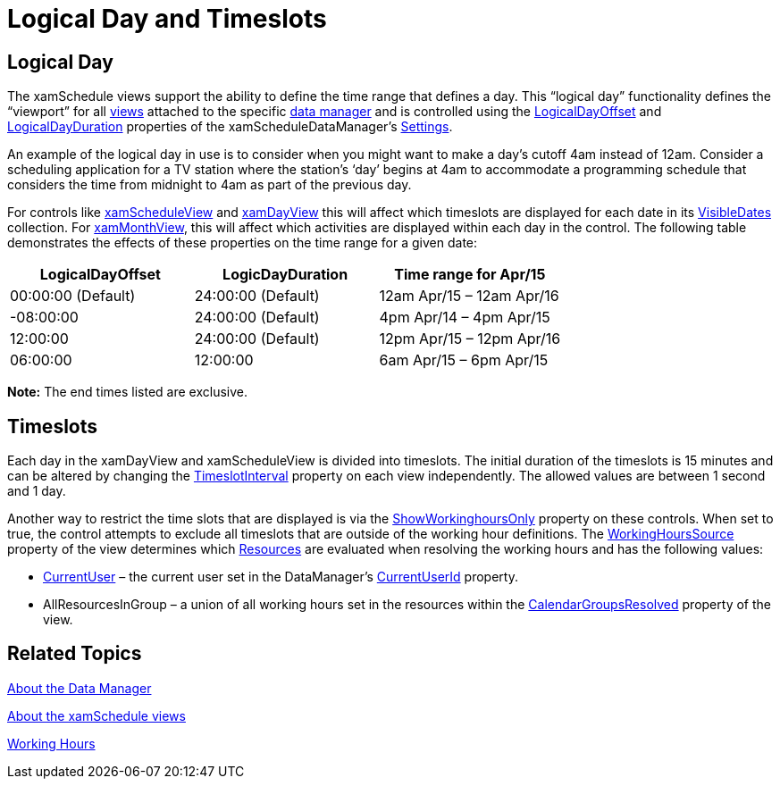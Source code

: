 ﻿////

|metadata|
{
    "name": "xamschedule-using-manager-logical-day",
    "controlName": ["xamSchedule"],
    "tags": ["How Do I","Scheduling"],
    "guid": "7ce3290e-34ca-43ce-aac9-59fcc4b96e59",  
    "buildFlags": [],
    "createdOn": "2016-05-25T18:21:58.7393285Z"
}
|metadata|
////

= Logical Day and Timeslots

== Logical Day

The xamSchedule views support the ability to define the time range that defines a day. This “logical day” functionality defines the “viewport” for all link:{ApiPlatform}controls.schedules.v{ProductVersion}~infragistics.controls.schedules.schedulecontrolbase.html[views] attached to the specific link:{ApiPlatform}controls.schedules.v{ProductVersion}~infragistics.controls.schedules.xamscheduledatamanager.html[data manager] and is controlled using the link:{ApiPlatform}controls.schedules.v{ProductVersion}~infragistics.controls.schedules.schedulesettings~logicaldayoffset.html[LogicalDayOffset] and link:{ApiPlatform}controls.schedules.v{ProductVersion}~infragistics.controls.schedules.schedulesettings~logicaldayduration.html[LogicalDayDuration] properties of the xamScheduleDataManager’s link:{ApiPlatform}controls.schedules.v{ProductVersion}~infragistics.controls.schedules.xamscheduledatamanager~settings.html[Settings].

An example of the logical day in use is to consider when you might want to make a day’s cutoff 4am instead of 12am. Consider a scheduling application for a TV station where the station’s ‘day’ begins at 4am to accommodate a programming schedule that considers the time from midnight to 4am as part of the previous day.

For controls like link:{ApiPlatform}controls.schedules.v{ProductVersion}~infragistics.controls.schedules.xamscheduleview.html[xamScheduleView] and link:{ApiPlatform}controls.schedules.v{ProductVersion}~infragistics.controls.schedules.xamdayview.html[xamDayView] this will affect which timeslots are displayed for each date in its link:{ApiPlatform}controls.schedules.v{ProductVersion}~infragistics.controls.schedules.schedulecontrolbase~visibledates.html[VisibleDates] collection. For link:{ApiPlatform}controls.schedules.v{ProductVersion}~infragistics.controls.schedules.xammonthview.html[xamMonthView], this will affect which activities are displayed within each day in the control. The following table demonstrates the effects of these properties on the time range for a given date:

[options="header", cols="a,a,a"]
|====
|LogicalDayOffset|LogicDayDuration|Time range for Apr/15

|00:00:00 (Default)
|24:00:00 (Default)
|12am Apr/15 – 12am Apr/16

|-08:00:00
|24:00:00 (Default)
|4pm Apr/14 – 4pm Apr/15

|12:00:00
|24:00:00 (Default)
|12pm Apr/15 – 12pm Apr/16

|06:00:00
|12:00:00
|6am Apr/15 – 6pm Apr/15

|====

*Note:* The end times listed are exclusive.

== Timeslots

Each day in the xamDayView and xamScheduleView is divided into timeslots. The initial duration of the timeslots is 15 minutes and can be altered by changing the link:{ApiPlatform}controls.schedules.v{ProductVersion}~infragistics.controls.schedules.scheduletimecontrolbase~timeslotinterval.html[TimeslotInterval] property on each view independently. The allowed values are between 1 second and 1 day.

Another way to restrict the time slots that are displayed is via the link:{ApiPlatform}controls.schedules.v{ProductVersion}~infragistics.controls.schedules.scheduletimecontrolbase~showworkinghoursonly.html[ShowWorkinghoursOnly] property on these controls. When set to true, the control attempts to exclude all timeslots that are outside of the working hour definitions. The link:{ApiPlatform}controls.schedules.v{ProductVersion}~infragistics.controls.schedules.scheduletimecontrolbase~workinghourssource.html[WorkingHoursSource] property of the view determines which link:{ApiPlatform}controls.schedules.v{ProductVersion}~infragistics.controls.schedules.resource.html[Resources] are evaluated when resolving the working hours and has the following values:

* link:{ApiPlatform}controls.schedules.v{ProductVersion}~infragistics.controls.schedules.xamscheduledatamanager~currentuser.html[CurrentUser] – the current user set in the DataManager’s link:{ApiPlatform}controls.schedules.v{ProductVersion}~infragistics.controls.schedules.xamscheduledatamanager~currentuserid.html[CurrentUserId] property.
* AllResourcesInGroup – a union of all working hours set in the resources within the link:{ApiPlatform}controls.schedules.v{ProductVersion}~infragistics.controls.schedules.xamscheduledatamanager~calendargroups.html[CalendarGroupsResolved] property of the view.

== Related Topics

link:xamschedule-understanding-data-manager.html[About the Data Manager]

link:xamschedule-understanding-views.html[About the xamSchedule views]

link:xamschedule-using-manager-working-hours.html[Working Hours]
